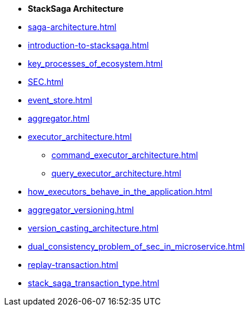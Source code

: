 * [.green]*StackSaga Architecture*
* xref:saga-architecture.adoc[]
* xref:introduction-to-stacksaga.adoc[]

* xref:key_processes_of_ecosystem.adoc[]
// * xref:stacksaga_components.adoc[]
* xref:SEC.adoc[]
* xref:event_store.adoc[]
* xref:aggregator.adoc[]
* xref:executor_architecture.adoc[]
** xref:command_executor_architecture.adoc[]
** xref:query_executor_architecture.adoc[]
* xref:how_executors_behave_in_the_application.adoc[]
* xref:aggregator_versioning.adoc[]
* xref:version_casting_architecture.adoc[]
* xref:dual_consistency_problem_of_sec_in_microservice.adoc[]
* xref:replay-transaction.adoc[]
* xref:stack_saga_transaction_type.adoc[]